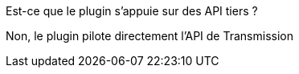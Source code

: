 [panel,primary]
.Est-ce que le plugin s'appuie sur des API tiers ?
--
Non, le plugin pilote directement l'API de Transmission
--
